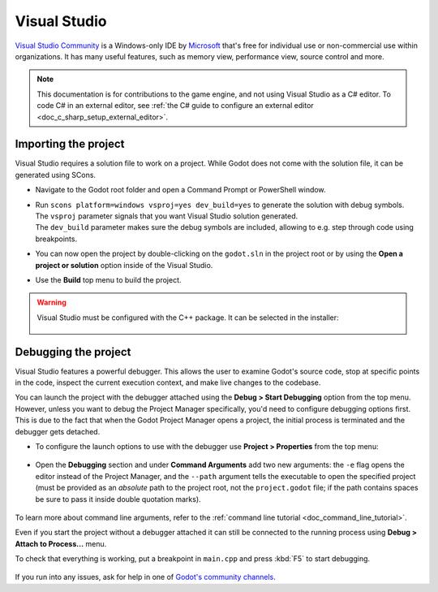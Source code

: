 .. _doc_configuring_an_ide_vs:

Visual Studio
=============

`Visual Studio Community <https://visualstudio.microsoft.com>`__ is a Windows-only IDE
by `Microsoft <https://microsoft.com>`_ that's free for individual use or non-commercial use within organizations.
It has many useful features, such as memory view, performance view, source
control and more.

.. note::

    This documentation is for contributions to the game engine, and not using
    Visual Studio as a C# editor. To code C# in an external editor, see
    :ref:`the C# guide to configure an external editor <doc_c_sharp_setup_external_editor>`.

Importing the project
---------------------

Visual Studio requires a solution file to work on a project. While Godot does not come
with the solution file, it can be generated using SCons.

- Navigate to the Godot root folder and open a Command Prompt or PowerShell window.
- | Run ``scons platform=windows vsproj=yes dev_build=yes`` to generate the solution with debug symbols.
  | The ``vsproj`` parameter signals that you want Visual Studio solution generated.
  | The ``dev_build`` parameter makes sure the debug symbols are included, allowing to e.g. step through code using breakpoints.
- You can now open the project by double-clicking on the ``godot.sln`` in the project root
  or by using the **Open a project or solution** option inside of the Visual Studio.
- Use the **Build** top menu to build the project.

.. warning:: Visual Studio must be configured with the C++ package. It can be selected
             in the installer:

             .. figure:: img/vs_1_install_cpp_package.png
                :align: center

Debugging the project
---------------------

Visual Studio features a powerful debugger. This allows the user to examine Godot's
source code, stop at specific points in the code, inspect the current execution context,
and make live changes to the codebase.

You can launch the project with the debugger attached using the **Debug > Start Debugging**
option from the top menu. However, unless you want to debug the Project Manager specifically,
you'd need to configure debugging options first. This is due to the fact that when the Godot
Project Manager opens a project, the initial process is terminated and the debugger gets detached.

- To configure the launch options to use with the debugger use **Project > Properties**
  from the top menu:

.. figure:: img/vs_2_project_properties.png
   :align: center

- Open the **Debugging** section and under **Command Arguments** add two new arguments:
  the ``-e`` flag opens the editor instead of the Project Manager, and the ``--path`` argument
  tells the executable to open the specified project (must be provided as an *absolute* path
  to the project root, not the ``project.godot`` file; if the path contains spaces be sure to pass it inside double quotation marks).

.. figure:: img/vs_3_debug_command_line.webp
   :align: center

To learn more about command line arguments, refer to the
:ref:`command line tutorial <doc_command_line_tutorial>`.

Even if you start the project without a debugger attached it can still be connected to the running
process using **Debug > Attach to Process...** menu.

To check that everything is working, put a breakpoint in ``main.cpp`` and press :kbd:`F5` to
start debugging.

.. figure:: img/vs_4_debugging_main.png
   :align: center

If you run into any issues, ask for help in one of
`Godot's community channels <https://godotengine.org/community>`__.
